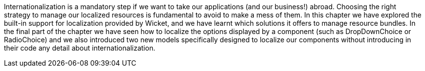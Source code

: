


Internationalization is a mandatory step if we want to take our applications (and our business!) abroad. Choosing the right strategy to manage our localized resources is fundamental to avoid to make a mess of them. In this chapter we have explored the built-in support for localization provided by Wicket, and we have learnt which solutions it offers to manage resource bundles. In the final part of the chapter we have seen how to localize the options displayed by a component (such as DropDownChoice or RadioChoice) and we also introduced two new models specifically designed to localize our components without introducing in their code any detail about internationalization.

